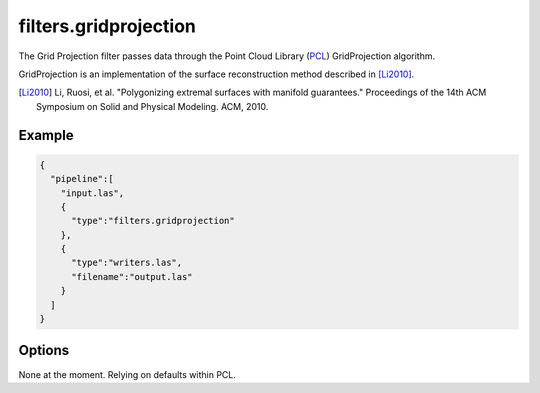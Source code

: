 .. _filters.gridprojection:

===============================================================================
filters.gridprojection
===============================================================================

The Grid Projection filter passes data through the Point Cloud Library (`PCL`_)
GridProjection algorithm.

GridProjection is an implementation of the surface reconstruction method
described in [Li2010]_.

.. [Li2010] Li, Ruosi, et al. "Polygonizing extremal surfaces with manifold guarantees." Proceedings of the 14th ACM Symposium on Solid and Physical Modeling. ACM, 2010.

.. _`PCL`: http://www.pointclouds.org

.. plugin::

Example
-------------------------------------------------------------------------------

.. code-block:: json

    {
      "pipeline":[
        "input.las",
        {
          "type":"filters.gridprojection"
        },
        {
          "type":"writers.las",
          "filename":"output.las"
        }
      ]
    }


Options
-------------------------------------------------------------------------------

None at the moment. Relying on defaults within PCL.
